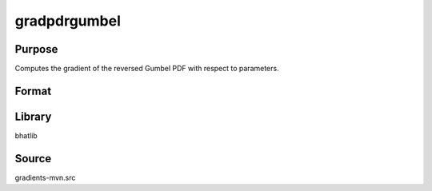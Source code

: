 gradpdrgumbel
==============================================
Purpose
----------------
Computes the gradient of the reversed Gumbel PDF with respect to parameters.

Format
----------------
.. function:: grad = gradpdrgumbel(x, mu, beta)

    :param x: Evaluation points.
    :type x: scalar or vector

    :param mu: Location parameter.
    :type mu: scalar

    :param beta: Scale parameter.
    :type beta: scalar

    :return grad: Gradient values.
    :rtype grad: vector or matrix

Library
-------
bhatlib

Source
------
gradients-mvn.src